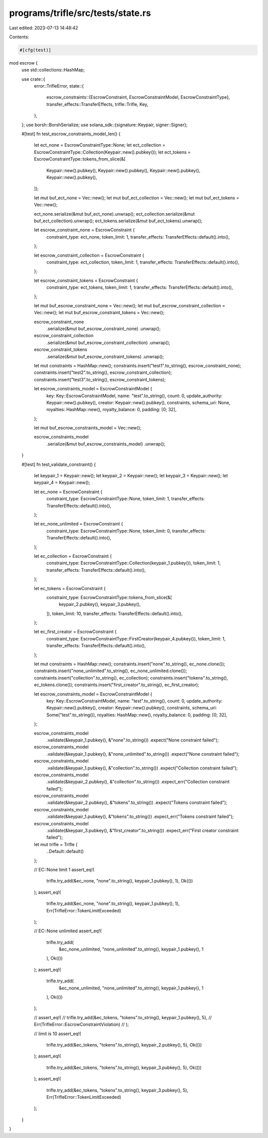 programs/trifle/src/tests/state.rs
==================================

Last edited: 2023-07-13 14:48:42

Contents:

.. code-block:: rs

    #[cfg(test)]
mod escrow {
    use std::collections::HashMap;

    use crate::{
        error::TrifleError,
        state::{
            escrow_constraints::{EscrowConstraint, EscrowConstraintModel, EscrowConstraintType},
            transfer_effects::TransferEffects,
            trifle::Trifle,
            Key,
        },
    };
    use borsh::BorshSerialize;
    use solana_sdk::{signature::Keypair, signer::Signer};

    #[test]
    fn test_escrow_constraints_model_len() {
        let ect_none = EscrowConstraintType::None;
        let ect_collection = EscrowConstraintType::Collection(Keypair::new().pubkey());
        let ect_tokens = EscrowConstraintType::tokens_from_slice(&[
            Keypair::new().pubkey(),
            Keypair::new().pubkey(),
            Keypair::new().pubkey(),
            Keypair::new().pubkey(),
        ]);

        let mut buf_ect_none = Vec::new();
        let mut buf_ect_collection = Vec::new();
        let mut buf_ect_tokens = Vec::new();

        ect_none.serialize(&mut buf_ect_none).unwrap();
        ect_collection.serialize(&mut buf_ect_collection).unwrap();
        ect_tokens.serialize(&mut buf_ect_tokens).unwrap();

        let escrow_constraint_none = EscrowConstraint {
            constraint_type: ect_none,
            token_limit: 1,
            transfer_effects: TransferEffects::default().into(),
        };

        let escrow_constraint_collection = EscrowConstraint {
            constraint_type: ect_collection,
            token_limit: 1,
            transfer_effects: TransferEffects::default().into(),
        };

        let escrow_constraint_tokens = EscrowConstraint {
            constraint_type: ect_tokens,
            token_limit: 1,
            transfer_effects: TransferEffects::default().into(),
        };

        let mut buf_escrow_constraint_none = Vec::new();
        let mut buf_escrow_constraint_collection = Vec::new();
        let mut buf_escrow_constraint_tokens = Vec::new();

        escrow_constraint_none
            .serialize(&mut buf_escrow_constraint_none)
            .unwrap();

        escrow_constraint_collection
            .serialize(&mut buf_escrow_constraint_collection)
            .unwrap();

        escrow_constraint_tokens
            .serialize(&mut buf_escrow_constraint_tokens)
            .unwrap();

        let mut constraints = HashMap::new();
        constraints.insert("test1".to_string(), escrow_constraint_none);
        constraints.insert("test2".to_string(), escrow_constraint_collection);
        constraints.insert("test3".to_string(), escrow_constraint_tokens);

        let escrow_constraints_model = EscrowConstraintModel {
            key: Key::EscrowConstraintModel,
            name: "test".to_string(),
            count: 0,
            update_authority: Keypair::new().pubkey(),
            creator: Keypair::new().pubkey(),
            constraints,
            schema_uri: None,
            royalties: HashMap::new(),
            royalty_balance: 0,
            padding: [0; 32],
        };

        let mut buf_escrow_constraints_model = Vec::new();

        escrow_constraints_model
            .serialize(&mut buf_escrow_constraints_model)
            .unwrap();
    }

    #[test]
    fn test_validate_constraint() {
        let keypair_1 = Keypair::new();
        let keypair_2 = Keypair::new();
        let keypair_3 = Keypair::new();
        let keypair_4 = Keypair::new();

        let ec_none = EscrowConstraint {
            constraint_type: EscrowConstraintType::None,
            token_limit: 1,
            transfer_effects: TransferEffects::default().into(),
        };

        let ec_none_unlimited = EscrowConstraint {
            constraint_type: EscrowConstraintType::None,
            token_limit: 0,
            transfer_effects: TransferEffects::default().into(),
        };

        let ec_collection = EscrowConstraint {
            constraint_type: EscrowConstraintType::Collection(keypair_1.pubkey()),
            token_limit: 1,
            transfer_effects: TransferEffects::default().into(),
        };

        let ec_tokens = EscrowConstraint {
            constraint_type: EscrowConstraintType::tokens_from_slice(&[
                keypair_2.pubkey(),
                keypair_3.pubkey(),
            ]),
            token_limit: 10,
            transfer_effects: TransferEffects::default().into(),
        };

        let ec_first_creator = EscrowConstraint {
            constraint_type: EscrowConstraintType::FirstCreator(keypair_4.pubkey()),
            token_limit: 1,
            transfer_effects: TransferEffects::default().into(),
        };

        let mut constraints = HashMap::new();
        constraints.insert("none".to_string(), ec_none.clone());
        constraints.insert("none_unlimited".to_string(), ec_none_unlimited.clone());
        constraints.insert("collection".to_string(), ec_collection);
        constraints.insert("tokens".to_string(), ec_tokens.clone());
        constraints.insert("first_creator".to_string(), ec_first_creator);

        let escrow_constraints_model = EscrowConstraintModel {
            key: Key::EscrowConstraintModel,
            name: "test".to_string(),
            count: 0,
            update_authority: Keypair::new().pubkey(),
            creator: Keypair::new().pubkey(),
            constraints,
            schema_uri: Some("test".to_string()),
            royalties: HashMap::new(),
            royalty_balance: 0,
            padding: [0; 32],
        };

        escrow_constraints_model
            .validate(&keypair_1.pubkey(), &"none".to_string())
            .expect("None constraint failed");

        escrow_constraints_model
            .validate(&keypair_1.pubkey(), &"none_unlimited".to_string())
            .expect("None constraint failed");

        escrow_constraints_model
            .validate(&keypair_1.pubkey(), &"collection".to_string())
            .expect("Collection constraint failed");

        escrow_constraints_model
            .validate(&keypair_2.pubkey(), &"collection".to_string())
            .expect_err("Collection constraint failed");

        escrow_constraints_model
            .validate(&keypair_2.pubkey(), &"tokens".to_string())
            .expect("Tokens constraint failed");

        escrow_constraints_model
            .validate(&keypair_1.pubkey(), &"tokens".to_string())
            .expect_err("Tokens constraint failed");

        escrow_constraints_model
            .validate(&keypair_3.pubkey(), &"first_creator".to_string())
            .expect_err("First creator constraint failed");

        let mut trifle = Trifle {
            ..Default::default()
        };

        // EC::None limit 1
        assert_eq!(
            trifle.try_add(&ec_none, "none".to_string(), keypair_1.pubkey(), 1),
            Ok(())
        );
        assert_eq!(
            trifle.try_add(&ec_none, "none".to_string(), keypair_1.pubkey(), 1),
            Err(TrifleError::TokenLimitExceeded)
        );

        // EC::None unlimited
        assert_eq!(
            trifle.try_add(
                &ec_none_unlimited,
                "none_unlimited".to_string(),
                keypair_1.pubkey(),
                1
            ),
            Ok(())
        );
        assert_eq!(
            trifle.try_add(
                &ec_none_unlimited,
                "none_unlimited".to_string(),
                keypair_1.pubkey(),
                1
            ),
            Ok(())
        );

        // assert_eq!(
        //     trifle.try_add(&ec_tokens, "tokens".to_string(), keypair_1.pubkey(), 5),
        //     Err(TrifleError::EscrowConstraintViolation)
        // );

        // limit is 10
        assert_eq!(
            trifle.try_add(&ec_tokens, "tokens".to_string(), keypair_2.pubkey(), 5),
            Ok(())
        );
        assert_eq!(
            trifle.try_add(&ec_tokens, "tokens".to_string(), keypair_3.pubkey(), 5),
            Ok(())
        );
        assert_eq!(
            trifle.try_add(&ec_tokens, "tokens".to_string(), keypair_3.pubkey(), 5),
            Err(TrifleError::TokenLimitExceeded)
        );
    }
}


